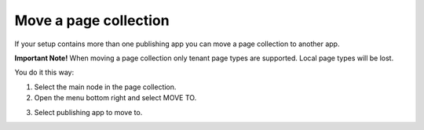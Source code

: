 Move a page collection
=============================================

If your setup contains more than one publishing app you can move a page collection to another app. 

**Important Note!** When moving a page collection only tenant page types are supported. Local page types will be lost.

You do it this way:

1. Select the main node in the page collection.
2. Open the menu bottom right and select MOVE TO.

.. image:: move-page-collection-1.png

3. Select publishing app to move to.

.. image:: move-page-collection-2-new.png

